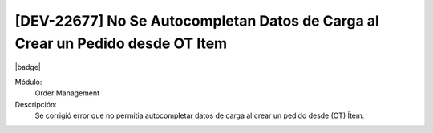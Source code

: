 [DEV-22677] No Se Autocompletan Datos de Carga al Crear un Pedido desde OT Item
==================================================================================

|badge|

.. |badge| raw:: html
   
   <span style="background-color: #7c04de; color: white; padding: 4px 8px; border-radius: 4px;">Corrección</span>

Módulo: 
   Order Management

Descripción: 
    Se corrigió error que no permitia autocompletar datos de carga al crear un pedido desde (OT) Ítem.

.. versionchanged:: 10.230.0.0-LTS

